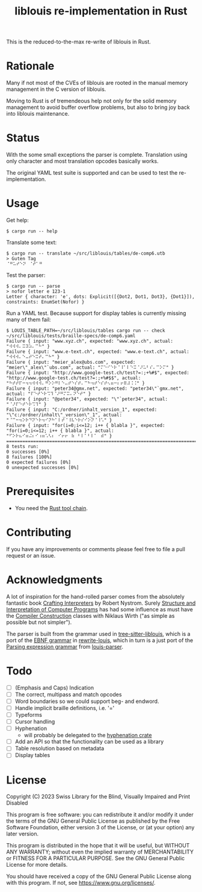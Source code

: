 #+title: liblouis re-implementation in Rust

This is the reduced-to-the-max re-write of liblouis in Rust.

* Rationale
Many if not most of the CVEs of liblouis are rooted in the manual
memory management in the C version of liblouis.

Moving to Rust is of tremendeous help not only for the solid memory
management to avoid buffer overflow problems, but also to bring joy
back into liblouis maintenance.

* Status
With the some small exceptions the parser is complete. Translation
using only character and most translation opcodes basically works.

The original YAML test suite is supported and can be used to test the
re-implementation.

* Usage

Get help:

#+BEGIN_SRC shell
  $ cargo run -- help
#+END_SRC

Translate some text:

#+BEGIN_SRC shell
  $ cargo run -- translate ~/src/liblouis/tables/de-comp6.utb 
  > Guten Tag
  ⠈⠛⠥⠞⠑⠝⠀⠈⠞⠁⠛⠀
#+END_SRC

Test the parser:

#+BEGIN_SRC shell
  $ cargo run -- parse
  > nofor letter e 123-1
  Letter { character: 'e', dots: Explicit([{Dot2, Dot1, Dot3}, {Dot1}]), constraints: EnumSet(Nofor) }
#+END_SRC

Run a YAML test. Because support for display tables is currently
missing many of them fail:

#+BEGIN_SRC shell
  $ LOUIS_TABLE_PATH=~/src/liblouis/tables cargo run -- check ~/src/liblouis/tests/braille-specs/de-comp6.yaml
  Failure { input: "www.xyz.ch", expected: "www.xyz.ch", actual: "⠺⠺⠺⠄⠭⠽⠵⠄⠉⠓" }
  Failure { input: "www.e-text.ch", expected: "www.e-text.ch", actual: "⠺⠺⠺⠄⠑⠤⠞⠑⠭⠞⠄⠉⠓" }
  Failure { input: "meier_alex@ubs.com", expected: "meier\"_alex\"`ubs.com", actual: "⠍⠑⠊⠑⠗⠈⠸⠁⠇⠑⠭⠈⠜⠥⠃⠎⠄⠉⠕⠍" }
  Failure { input: "http://www.google-test.ch/test?=:;+%#$", expected: "http://www.google-test.ch/test?=:;+%#$$", actual: "⠓⠞⠞⠏⠒⠲⠲⠺⠺⠺⠄⠛⠕⠕⠛⠇⠑⠤⠞⠑⠎⠞⠄⠉⠓⠲⠞⠑⠎⠞⠢⠶⠒⠆⠖⠿⠼⠨⠨" }
  Failure { input: "peter34@gmx.net", expected: "peter34\"`gmx.net", actual: "⠏⠑⠞⠑⠗⠩⠹⠈⠜⠛⠍⠭⠄⠝⠑⠞" }
  Failure { input: "@peter34", expected: "\"`peter34", actual: "⠈⠜⠏⠑⠞⠑⠗⠩⠹" }
  Failure { input: "C:/ordner/inhalt_version_1", expected: "\"c:/ordner/inhalt\"_version\"_1", actual: "⠈⠉⠒⠲⠕⠗⠙⠝⠑⠗⠲⠊⠝⠓⠁⠇⠞⠈⠸⠧⠑⠗⠎⠊⠕⠝⠈⠸⠡" }
  Failure { input: "for(i=0;i<=12; i++ { blabla }", expected: "for(i=0;i<=12; i++ { blabla }", actual: "⠋⠕⠗⠦⠊⠶⠬⠆⠊⠰⠶⠡⠣⠆⠀⠊⠖⠖⠀⠷⠀⠃⠇⠁⠃⠇⠁⠀⠾" }
  ================================================================================
  8 tests run:
  0 successes [0%]
  8 failures [100%]
  0 expected failures [0%]
  0 unexpected successes [0%]
#+END_SRC

* Prerequisites

- You need the [[https://www.rust-lang.org/][Rust tool chain]].

* Contributing
If you have any improvements or comments please feel free to file a
pull request or an issue.

* Acknowledgments

A lot of inspiration for the hand-rolled parser comes from the
absolutely fantastic book [[https://craftinginterpreters.com/][Crafting Interpreters]] by Robert Nystrom.
Surely [[http://mitpress.mit.edu/9780262510875/structure-and-interpretation-of-computer-programs/][Structure and Interpretation of Computer Programs]] has had some
influence as must have the [[https://people.inf.ethz.ch/wirth/CompilerConstruction/CompilerConstruction1.pdf][Compiler Construction]] classes with Niklaus
Wirth ("as simple as possible but not simpler").

The parser is built from the grammar used in [[https://github.com/liblouis/tree-sitter-liblouis][tree-sitter-liblouis]],
which is a port of the [[https://en.wikipedia.org/wiki/Extended_Backus%E2%80%93Naur_form][EBNF grammar]] in [[https://github.com/liblouis/rewrite-louis][rewrite-louis]], which in turn is
a just port of the [[https://en.wikipedia.org/wiki/Parsing_expression_grammar][Parsing expression grammar]] from [[https://github.com/liblouis/louis-parser][louis-parser]].

* Todo
- [ ] (Emphasis and Caps) Indication 
- [ ] The correct, multipass and match opcodes
- [ ] Word boundaries so we could support beg- and endword.
- [ ] Handle implicit braille definitions, i.e. '='
- [ ] Typeforms
- [ ] Cursor handling
- [ ] Hyphenation
  - will probably be delegated to the [[https://docs.rs/hyphenation/latest/hyphenation/][hyphenation crate]]
- [ ] Add an API so that the functionality can be used as a library
- [ ] Table resolution based on metadata
- [ ] Display tables

* License

Copyright (C) 2023 Swiss Library for the Blind, Visually Impaired and Print Disabled

This program is free software: you can redistribute it and/or modify
it under the terms of the GNU General Public License as published by
the Free Software Foundation, either version 3 of the License, or
(at your option) any later version.

This program is distributed in the hope that it will be useful,
but WITHOUT ANY WARRANTY; without even the implied warranty of
MERCHANTABILITY or FITNESS FOR A PARTICULAR PURPOSE.  See the
GNU General Public License for more details.

You should have received a copy of the GNU General Public License
along with this program.  If not, see
<https://www.gnu.org/licenses/>.

